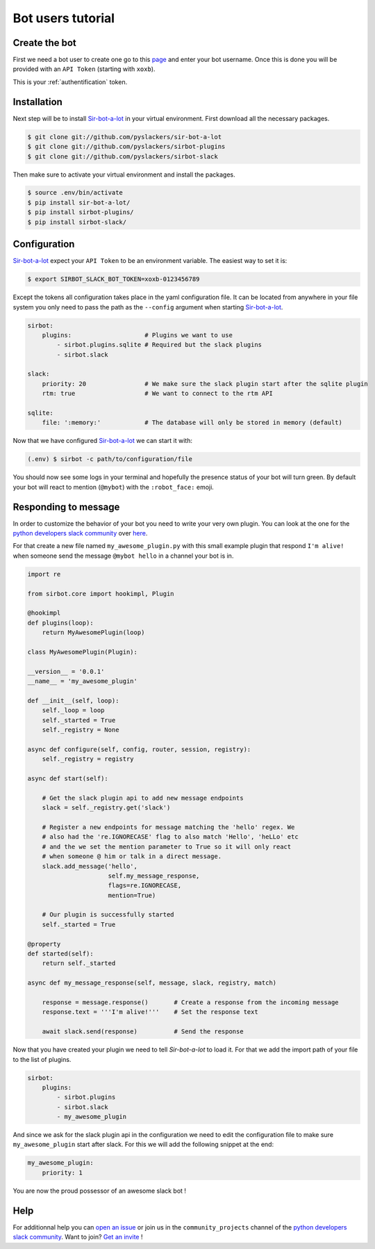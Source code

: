 ==================
Bot users tutorial
==================

Create the bot
--------------

First we need a bot user to create one go to this `page`_ and enter your bot
username. Once this is done you will be provided with an ``API Token``
(starting with ``xoxb``).

This is your :ref:`authentification` token.

.. _page: https://my.slack.com/services/new/bot

Installation
------------

Next step will be to install `Sir-bot-a-lot`_ in your virtual environment.
First download all the necessary packages.

.. code-block:: console

    $ git clone git://github.com/pyslackers/sir-bot-a-lot
    $ git clone git://github.com/pyslackers/sirbot-plugins
    $ git clone git://github.com/pyslackers/sirbot-slack


Then make sure to activate your virtual environment and install the packages.

.. code-block:: console

    $ source .env/bin/activate
    $ pip install sir-bot-a-lot/
    $ pip install sirbot-plugins/
    $ pip install sirbot-slack/

Configuration
-------------

`Sir-bot-a-lot`_ expect your ``API Token`` to be an environment variable. The
easiest way to set it is:

.. code-block:: console

    $ export SIRBOT_SLACK_BOT_TOKEN=xoxb-0123456789

Except the tokens all configuration takes place in the yaml configuration file.
It can be located from anywhere in your file system you only need to pass the
path as the ``--config`` argument when starting `Sir-bot-a-lot`_.

.. code-block:: yaml

    sirbot:
        plugins:                    # Plugins we want to use
            - sirbot.plugins.sqlite # Required but the slack plugins
            - sirbot.slack

    slack:
        priority: 20                # We make sure the slack plugin start after the sqlite plugin
        rtm: true                   # We want to connect to the rtm API

    sqlite:
        file: ':memory:'            # The database will only be stored in memory (default)


Now that we have configured `Sir-bot-a-lot`_ we can start it with:

.. code-block:: console

    (.env) $ sirbot -c path/to/configuration/file

You should now see some logs in your terminal and hopefully the presence status
of your bot will turn green. By default your bot will react to mention
(``@mybot``) with the ``:robot_face:`` emoji.

Responding to message
---------------------

In order to customize the behavior of your bot you need to write your very own
plugin. You can look at the one for the `python developers slack community`_
over `here`_.

For that create a new file named ``my_awesome_plugin.py`` with this small
example plugin that respond ``I'm alive!`` when someone send the message
``@mybot hello`` in a channel your bot is in.

.. code-block:: python

    import re

    from sirbot.core import hookimpl, Plugin

    @hookimpl
    def plugins(loop):
        return MyAwesomePlugin(loop)

    class MyAwesomePlugin(Plugin):

    __version__ = '0.0.1'
    __name__ = 'my_awesome_plugin'

    def __init__(self, loop):
        self._loop = loop
        self._started = True
        self._registry = None

    async def configure(self, config, router, session, registry):
        self._registry = registry

    async def start(self):

        # Get the slack plugin api to add new message endpoints
        slack = self._registry.get('slack')

        # Register a new endpoints for message matching the 'hello' regex. We
        # also had the 're.IGNORECASE' flag to also match 'Hello', 'heLLo' etc
        # and the we set the mention parameter to True so it will only react
        # when someone @ him or talk in a direct message.
        slack.add_message('hello',
                          self.my_message_response,
                          flags=re.IGNORECASE,
                          mention=True)

        # Our plugin is successfully started
        self._started = True

    @property
    def started(self):
        return self._started

    async def my_message_response(self, message, slack, registry, match)

        response = message.response()       # Create a response from the incoming message
        response.text = '''I'm alive!'''    # Set the response text

        await slack.send(response)          # Send the response

Now that you have created your plugin we need to tell `Sir-bot-a-lot` to load
it. For that we add the import path of your file to the list of plugins.

.. code-block:: yaml

    sirbot:
        plugins:
            - sirbot.plugins
            - sirbot.slack
            - my_awesome_plugin

And since we ask for the slack plugin api in the configuration we need to edit
the configuration file to make sure ``my_awesome_plugin`` start after slack.
For this we will add the following snippet at the end:

.. code-block:: yaml

    my_awesome_plugin:
        priority: 1

You are now the proud possessor of an awesome slack bot !

.. _Sir-bot-a-lot: http://sir-bot-a-lot.readthedocs.io/en/latest/
.. _here: https://github.com/pyslackers/sirbot-pythondev

Help
----

For additionnal help you can `open an issue`_ or join us in the
``community_projects`` channel of the `python developers slack community`_.
Want to join? `Get an invite`_ !

.. _open an issue: https://github.com/pyslackers/sirbot-slack/issues
.. _Get an invite: http://pyslackers.com/
.. _python developers slack community: https://pythondev.slack.com/
